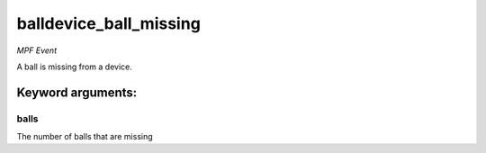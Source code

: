 balldevice_ball_missing
=======================

*MPF Event*

A ball is missing from a device.


Keyword arguments:
------------------

balls
~~~~~
The number of balls that are missing

